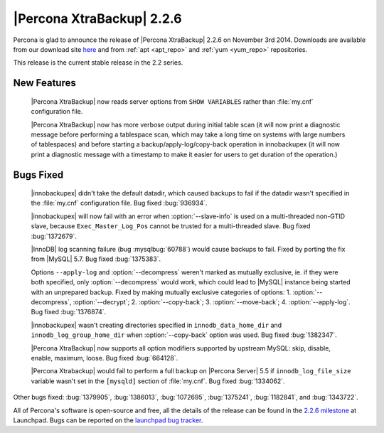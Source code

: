 ==========================
|Percona XtraBackup| 2.2.6
==========================

Percona is glad to announce the release of |Percona XtraBackup| 2.2.6 on
November 3rd 2014. Downloads are available from our download site `here
<http://www.percona.com/downloads/XtraBackup/2.2.6/>`_ and from
:ref:`apt <apt_repo>` and :ref:`yum <yum_repo>` repositories.

This release is the current stable release in the 2.2 series.

New Features
------------

 |Percona XtraBackup| now reads server options from ``SHOW VARIABLES`` rather
 than :file:`my.cnf` configuration file.

 |Percona XtraBackup| now has more verbose output during initial table scan (it
 will now print a diagnostic message before performing a tablespace scan, which
 may take a long time on systems with large numbers of tablespaces) and before
 starting a backup/apply-log/copy-back operation in innobackupex (it will now
 print a diagnostic message with a timestamp to make it easier for users to get
 duration of the operation.)

Bugs Fixed
----------

 |innobackupex| didn't take the default datadir, which caused backups to fail
 if the datadir wasn't specified in the :file:`my.cnf` configuration file. Bug
 fixed :bug:`936934`.

 |innobackupex| will now fail with an error when
 :option:`--slave-info` is used on  a multi-threaded non-GTID
 slave, because ``Exec_Master_Log_Pos`` cannot be trusted for a multi-threaded
 slave. Bug fixed :bug:`1372679`.

 |InnoDB| log scanning failure (bug :mysqlbug:`60788`) would cause backups to
 fail. Fixed by porting the fix from |MySQL| 5.7. Bug fixed :bug:`1375383`.

 Options ``--apply-log`` and :option:`--decompress` weren't marked as mutually
 exclusive, ie.  if they were both specified, only :option:`--decompress` would
 work, which could lead to |MySQL| instance being started with an unprepared
 backup. Fixed by making mutually exclusive categories of options: 1.
 :option:`--decompress`, :option:`--decrypt`; 2.
 :option:`--copy-back`; 3. :option:`--move-back`; 4. :option:`--apply-log`. Bug
 fixed :bug:`1376874`.

 |innobackupex| wasn't creating directories specified in
 ``innodb_data_home_dir`` and ``innodb_log_group_home_dir`` when
 :option:`--copy-back` option was used. Bug fixed :bug:`1382347`.

 |Percona XtraBackup| now supports all option modifiers supported by upstream
 MySQL: skip, disable, enable, maximum, loose. Bug fixed :bug:`664128`.

 |Percona Xtrabackup| would fail to perform a full backup on |Percona Server|
 5.5 if ``innodb_log_file_size`` variable wasn't set in the ``[mysqld]``
 section of :file:`my.cnf`. Bug fixed :bug:`1334062`.

Other bugs fixed: :bug:`1379905`, :bug:`1386013`, :bug:`1072695`,
:bug:`1375241`, :bug:`1182841`, and :bug:`1343722`.

All of Percona's software is open-source and free, all the details of the
release can be found in the `2.2.6 milestone
<https://launchpad.net/percona-xtrabackup/+milestone/2.2.6>`_ at Launchpad.
Bugs can be reported on the `launchpad bug tracker
<https://bugs.launchpad.net/percona-xtrabackup/+filebug>`_.
